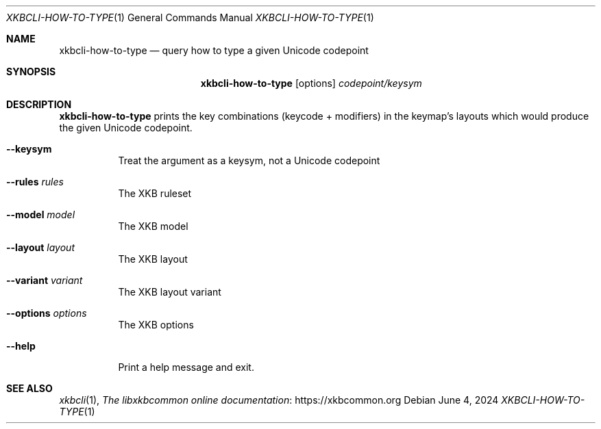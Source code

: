 .Dd June 4, 2024
.Dt XKBCLI\-HOW\-TO\-TYPE 1
.Os
.
.Sh NAME
.Nm "xkbcli\-how\-to\-type"
.Nd query how to type a given Unicode codepoint
.
.Sh SYNOPSIS
.Nm
.Op options
.Ar codepoint/keysym
.
.Sh DESCRIPTION
.Nm
prints the key combinations (keycode + modifiers) in the keymap's layouts which
would produce the given Unicode codepoint.
.
.Bl -tag -width Ds
.It Fl \-keysym
Treat the argument as a keysym, not a Unicode codepoint
.
.It Fl \-rules Ar rules
The XKB ruleset
.
.It Fl \-model Ar model
The XKB model
.
.It Fl \-layout Ar layout
The XKB layout
.
.It Fl \-variant Ar variant
The XKB layout variant
.
.It Fl \-options Ar options
The XKB options
.
.It Fl \-help
Print a help message and exit.
.El
.
.Sh SEE ALSO
.Xr xkbcli 1 ,
.Lk https://xkbcommon.org "The libxkbcommon online documentation"
